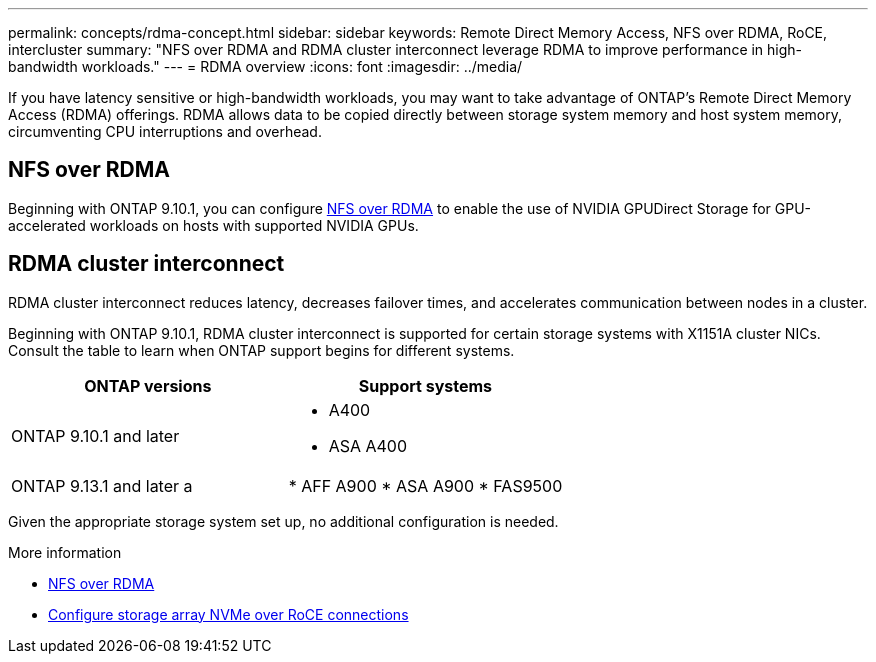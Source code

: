 ---
permalink: concepts/rdma-concept.html
sidebar: sidebar
keywords: Remote Direct Memory Access, NFS over RDMA, RoCE, intercluster
summary: "NFS over RDMA and RDMA cluster interconnect leverage RDMA to improve performance in high-bandwidth workloads."
---
= RDMA overview
:icons: font
:imagesdir: ../media/

[.lead]
If you have latency sensitive or high-bandwidth workloads, you may want to take advantage of ONTAP's Remote Direct Memory Access (RDMA) offerings. RDMA allows data to be copied directly between storage system memory and host system memory, circumventing CPU interruptions and overhead. 

== NFS over RDMA

Beginning with ONTAP 9.10.1, you can configure link:../nfs-rdma/index.html[NFS over RDMA] to enable the use of NVIDIA GPUDirect Storage for GPU-accelerated workloads on hosts with supported NVIDIA GPUs.

== RDMA cluster interconnect

RDMA cluster interconnect reduces latency, decreases failover times, and accelerates communication between nodes in a cluster.

Beginning with ONTAP 9.10.1, RDMA cluster interconnect is supported for certain storage systems with X1151A cluster NICs. Consult the table to learn when ONTAP support begins for different systems. 

[options="header"]
|===
| ONTAP versions | Support systems
| ONTAP 9.10.1 and later 
a| 
* A400 
* ASA A400 
| ONTAP 9.13.1 and later 
a |
* AFF A900 
* ASA A900 
* FAS9500 
|===

Given the appropriate storage system set up, no additional configuration is needed. 

.More information
* xref:../nfs-rdma/index.html[NFS over RDMA]
* link:https://docs.netapp.com/us-en/e-series/config-linux/nvme-roce-configure-storage-connections-task.html[Configure storage array NVMe over RoCE connections^]

// 18 oct 2023, ontapdoc-1138
// 3 August 2023, ontap-issues-878